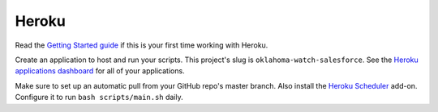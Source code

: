 .. _heroku:

Heroku
======

Read the `Getting Started guide <https://devcenter.heroku.com/articles/getting-started-with-python#introduction>`_ if this is your first time working with Heroku.

Create an application to host and run your scripts. This project's slug is ``oklahoma-watch-salesforce``. See the `Heroku applications dashboard <https://dashboard.heroku.com/>`_ for all of your applications.

Make sure to set up an automatic pull from your GitHub repo's master branch. Also install the `Heroku Scheduler <https://scheduler.heroku.com/dashboard>`_ add-on. Configure it to run ``bash scripts/main.sh`` daily.
